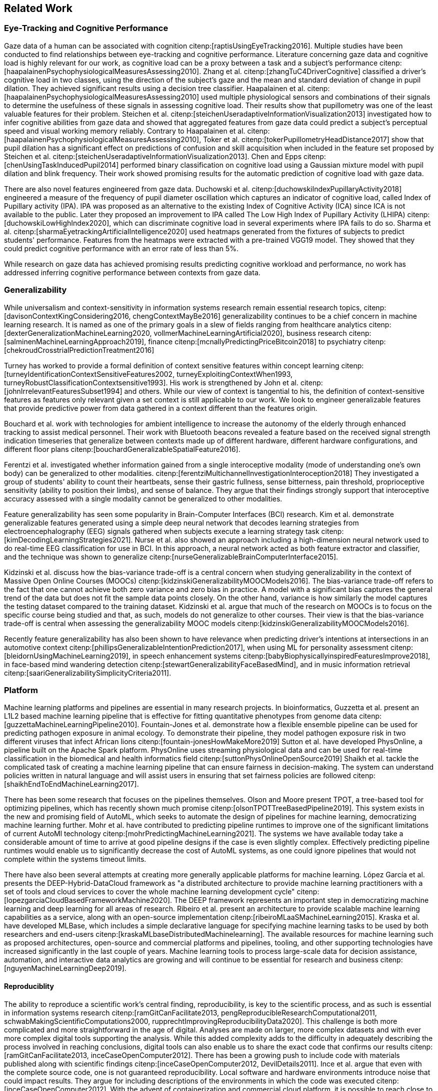 [[related_work]]
== Related Work

=== Eye-Tracking and Cognitive Performance

Gaze data of a human can be associated with cognition citenp:[raptisUsingEyeTracking2016].
Multiple studies have been conducted to find relationships between eye-tracking and cognitive performance.
Literature concerning gaze data and cognitive load is highly relevant for our work, as cognitive load can be a proxy between a task and a subject's performance citenp:[haapalainenPsychophysiologicalMeasuresAssessing2010].
Zhang et al. citenp:[zhangTuC4DriverCognitive] classified a driver's cognitive load in two classes, using the direction of the subject's gaze and the mean and standard deviation of change in pupil dilation.
They achieved significant results using a decision tree classifier.
Haapalainen et al. citenp:[haapalainenPsychophysiologicalMeasuresAssessing2010] used multiple physiological sensors and combinations of their signals to determine the usefulness of these signals in assessing cognitive load.
Their results show that pupillometry was one of the least valuable features for their problem.
Steichen et al. citenp:[steichenUseradaptiveInformationVisualization2013] investigated how to infer cognitive abilities from gaze data and showed that aggregated features from gaze data could predict a subject's perceptual speed and visual working memory reliably.
Contrary to Haapalainen et al. citenp:[haapalainenPsychophysiologicalMeasuresAssessing2010], Toker et al. citenp:[tokerPupillometryHeadDistance2017] show that pupil dilation has a significant effect on predictions of confusion and skill acquisition when included in the feature set proposed by Steichen et al. citenp:[steichenUseradaptiveInformationVisualization2013].
Chen and Epps citenp:[chenUsingTaskInducedPupil2014] performed binary classification on cognitive load using a Gaussian mixture model with pupil dilation and blink frequency.
Their work showed promising results for the automatic prediction of cognitive load with gaze data.

There are also novel features engineered from gaze data.
Duchowski et al. citenp:[duchowskiIndexPupillaryActivity2018] engineered a measure of the frequency of pupil diameter oscillation which captures an indicator of cognitive load, called Index of Pupillary activity (IPA).
IPA was proposed as an alternative to the existing Index of Cognitive Activity (ICA) since ICA is not available to the public.
Later they proposed an improvement to IPA called The Low High Index of Pupillary Activity (LHIPA) citenp:[duchowskiLowHighIndex2020], which can discriminate cognitive load in several experiments where IPA fails to do so.
Sharma et al. citenp:[sharmaEyetrackingArtificialIntelligence2020] used heatmaps generated from the fixtures of subjects to predict students' performance.
Features from the heatmaps were extracted with a pre-trained VGG19 model.
They showed that they could predict cognitive performance with an error rate of less than 5%.

While research on gaze data has achieved promising results predicting cognitive workload and performance, no work has addressed inferring cognitive performance between contexts from gaze data.


=== Generalizability
While universalism and context-sensitivity in information systems research remain essential research topics, citenp:[davisonContextKingConsidering2016, chengContextMayBe2016] generalizability continues to be a chief concern in machine learning research.
It is named as one of the primary goals in a slew of fields ranging from healthcare analytics citenp:[dexterGeneralizationMachineLearning2020, vollmerMachineLearningArtificial2020], business research citenp:[salminenMachineLearningApproach2019], finance citenp:[mcnallyPredictingPriceBitcoin2018] to psychiatry citenp:[chekroudCrosstrialPredictionTreatment2016]

Turney has worked to provide a formal definition of context sensitive features within concept learning citenp:[turneyIdentificationContextSensitiveFeatures2002, turneyExploitingContextWhen1993, turneyRobustClassificationContextsensitive1993].
His work is strengthened by John et al. citenp:[johnIrrelevantFeaturesSubset1994] and others.
While our view of context is tangential to his, the definition of context-sensitive features as features only relevant given a set context is still applicable to our work.
We look to engineer generalizable features that provide predictive power from data gathered in a context different than the features origin.

Bouchard et al. work with technologies for ambient intelligence to increase the autonomy of the elderly through enhanced tracking to assist medical personnel.
Their work with Bluetooth beacons revealed a feature based on the received signal strength indication timeseries that generalize between contexts made up of different hardware, different hardware configurations, and different floor plans citenp:[bouchardGeneralizableSpatialFeature2016].

Ferentzi et al. investigated whether information gained from a single interoceptive modality (mode of understanding one's own body) can be generalized to other modalities. citenp:[ferentziMultichannelInvestigationInteroception2018]
They investigated a group of students' ability to count their heartbeats, sense their gastric fullness, sense bitterness, pain threshold, proprioceptive sensitivity (ability to position their limbs), and sense of balance.
They argue that their findings strongly support that interoceptive accuracy assessed with a single modality cannot be generalized to other modalities.

Feature generalizability has seen some popularity in Brain-Computer Interfaces (BCI) research.
Kim et al. demonstrate generalizable features generated using a simple deep neural network that decodes learning strategies from electroencephalography (EEG) signals gathered when subjects execute a learning strategy task citenp:[kimDecodingLearningStrategies2021].
Nurse et al. also showed an approach including a high-dimension neural network used to do real-time EEG classification for use in BCI.
In this approach, a neural network acted as both feature extractor and classifier, and the technique was shown to generalize citenp:[nurseGeneralizableBrainComputerInterface2015].

Kidzinski et al. discuss how the bias-variance trade-off is a central concern when studying generalizability in the context of Massive Open Online Courses (MOOCs) citenp:[kidzinskiGeneralizabilityMOOCModels2016].
The bias-variance trade-off refers to the fact that one cannot achieve both zero variance and zero bias in practice.
A model with a significant bias captures the general trend of the data but does not fit the sample data points closely.
On the other hand, variance is how similarly the model captures the testing dataset compared to the training dataset.
Kidzinski et al. argue that much of the research on MOOCs is to focus on the specific course being studied and that, as such, models do not generalize to other courses.
Their view is that the bias-variance trade-off is central when assessing the generalizability MOOC models citenp:[kidzinskiGeneralizabilityMOOCModels2016].

Recently feature generalizability has also been shown to have relevance when predicting driver's intentions at intersections in an automotive context citenp:[phillipsGeneralizableIntentionPrediction2017], when using ML for personality assessment citenp:[bleidornUsingMachineLearning2019], in speech enhancement systems citenp:[babyBiophysicallyinspiredFeaturesImprove2018], in face-based mind wandering detection citenp:[stewartGeneralizabilityFaceBasedMind], and in music information retrieval citenp:[saariGeneralizabilitySimplicityCriteria2011].

=== Platform

Machine learning platforms and pipelines are essential in many research projects.
In bioinformatics, Guzzetta et al. present an L1L2 based machine learning pipeline that is effective for fitting quantitative phenotypes from genome data citenp:[guzzettaMachineLearningPipeline2010].
Fountain-Jones et al. demonstrate how a flexible ensemble pipeline can be used for predicting pathogen exposure in animal ecology.
To demonstrate their pipeline, they model pathogen exposure risk in two different viruses that infect African lions citenp:[fountain-jonesHowMakeMore2019]
Sutton et al. have developed PhysOnline, a pipeline built on the Apache Spark platform.
PhysOnline uses streaming physiological data and can be used for real-time classification in the biomedical and health informatics field citenp:[suttonPhysOnlineOpenSource2019]
Shaikh et al. tackle the complicated task of creating a machine learning pipeline that can ensure fairness in decision-making. The system can understand policies written in natural language and will assist users in ensuring that set fairness policies are followed citenp:[shaikhEndToEndMachineLearning2017].

There has been some research that focuses on the pipelines themselves.
Olson and Moore present TPOT, a tree-based tool for optimizing pipelines, which has recently shown much promise citenp:[olsonTPOTTreeBasedPipeline2019].
This system exists in the new and promising field of AutoML, which seeks to automate the design of pipelines for machine learning, democratizing machine learning further.
Mohr et al. have contributed to predicting pipeline runtimes to improve one of the significant limitations of current AutoMl technology citenp:[mohrPredictingMachineLearning2021].
The systems we have available today take a considerable amount of time to arrive at good pipeline designs if the case is even slightly complex.
Effectively predicting pipeline runtimes would enable us to significantly decrease the cost of AutoML systems, as one could ignore pipelines that would not complete within the systems timeout limits.

There have also been several attempts at creating more generally applicable platforms for machine learning.
López García et al. presents the DEEP-Hybrid-DataCloud framework as "a distributed architecture to provide machine learning practitioners with a set of tools and cloud services to cover the whole machine learning development cycle" citenp:[lopezgarciaCloudBasedFrameworkMachine2020].
The DEEP framework represents an important step in democratizing machine learning and deep learning for all areas of research.
Ribeiro et al. present an architecture to provide scalable machine learning capabilities as a service, along with an open-source implementation citenp:[ribeiroMLaaSMachineLearning2015].
Kraska et al. have developed MLBase, which includes a simple declarative language for specifying machine learning tasks to be used by both researchers and end-users citenp:[kraskaMLbaseDistributedMachinelearning].
The available resources for machine learning such as proposed architectures, open-source and commercial platforms and pipelines, tooling, and other supporting technologies have increased significantly in the last couple of years.
Machine learning tools to process large-scale data for decision assistance, automation, and interactive data analytics are growing and will continue to be essential for research and business citenp:[nguyenMachineLearningDeep2019].

==== Reproduciblity

The ability to reproduce a scientific work's central finding, reproducibility, is key to the scientific process, and as such is essential in information systems research citenp:[ramGitCanFacilitate2013, pengReproducibleResearchComputational2011, schwabMakingScientificComputations2000, rupprechtImprovingReproducibilityData2020].
This challenge is both more complicated and more straightforward in the age of digital.
Analyses are made on larger, more complex datasets and with ever more complex digital tools supporting the analysis.
While this added complexity adds to the difficulty in adequately describing the process involved in reaching conclusions, digital tools can also enable us to share the exact code that confirms our results citenp:[ramGitCanFacilitate2013, inceCaseOpenComputer2012].
There has been a growing push to include code with materials published along with scientific findings citenp:[inceCaseOpenComputer2012, DevilDetails2011].
Ince et al. argue that even with the complete source code, one is not guaranteed reproducibility.
Local software and hardware environments introduce noise that could impact results.
They argue for including descriptions of the environments in which the code was executed citenp:[inceCaseOpenComputer2012].
With the advent of containerization and commercial cloud platform, it is possible to reach close to the same descriptive rigor of the hardware and software environments as sharing code represents for the system citenp:[ditommasoNextflowEnablesReproducible2017, naglerSustainabilityReproducibilityContainerized2015, vaillancourtReproduciblePortableWorkflows2020].
